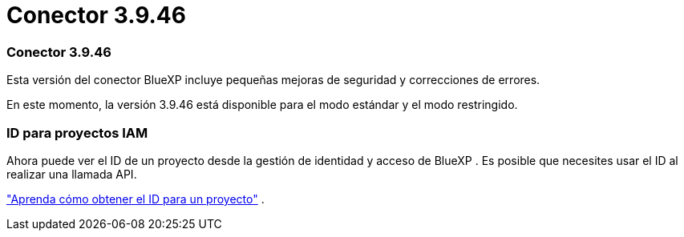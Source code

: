 = Conector 3.9.46
:allow-uri-read: 




=== Conector 3.9.46

Esta versión del conector BlueXP incluye pequeñas mejoras de seguridad y correcciones de errores.

En este momento, la versión 3.9.46 está disponible para el modo estándar y el modo restringido.



=== ID para proyectos IAM

Ahora puede ver el ID de un proyecto desde la gestión de identidad y acceso de BlueXP .  Es posible que necesites usar el ID al realizar una llamada API.

https://docs.netapp.com/us-en/bluexp-setup-admin/task-iam-rename-organization.html#project-id["Aprenda cómo obtener el ID para un proyecto"] .
